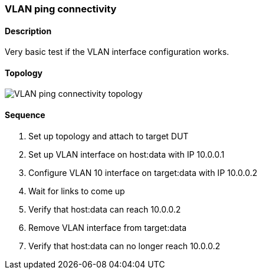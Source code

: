 === VLAN ping connectivity

ifdef::topdoc[:imagesdir: {topdoc}../../test/case/ietf_interfaces/vlan_ping]

==== Description

Very basic test if the VLAN interface configuration works.

==== Topology

image::topology.svg[VLAN ping connectivity topology, align=center, scaledwidth=75%]

==== Sequence

. Set up topology and attach to target DUT
. Set up VLAN interface on host:data with IP 10.0.0.1
. Configure VLAN 10 interface on target:data with IP 10.0.0.2
. Wait for links to come up
. Verify that host:data can reach 10.0.0.2
. Remove VLAN interface from target:data
. Verify that host:data can no longer reach 10.0.0.2


